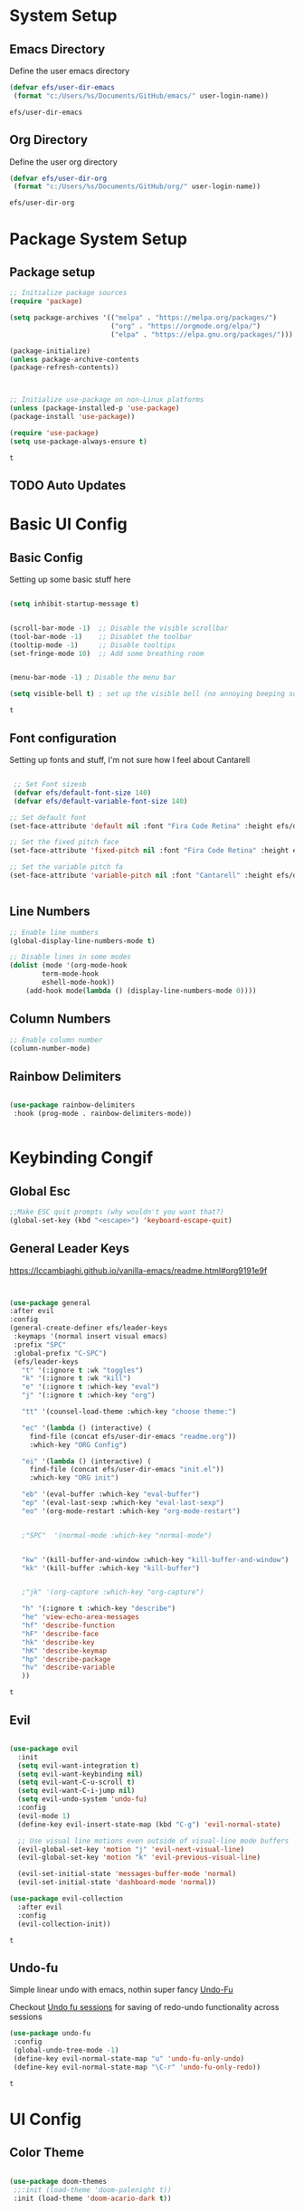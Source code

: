 #+PROPERTY: header-args:emacs-lisp :tangle ./init.el
* System Setup
** Emacs Directory
   Define the user emacs directory

   #+begin_src emacs-lisp
   (defvar efs/user-dir-emacs 
	(format "c:/Users/%s/Documents/GitHub/emacs/" user-login-name))
    
   #+end_src

   #+RESULTS:
   : efs/user-dir-emacs

** Org Directory
   Define the user org directory

   #+begin_src emacs-lisp
   (defvar efs/user-dir-org 
	(format "c:/Users/%s/Documents/GitHub/org/" user-login-name))
    
   #+end_src

   #+RESULTS:
   : efs/user-dir-org

* Package System Setup
** Package setup 
   #+begin_src emacs-lisp
    ;; Initialize package sources
    (require 'package)
    
    (setq package-archives '(("melpa" . "https://melpa.org/packages/")
                             ("org" . "https://orgmode.org/elpa/")
                             ("elpa" . "https://elpa.gnu.org/packages/")))

    (package-initialize)
    (unless package-archive-contents
    (package-refresh-contents))



    ;; Initialize use-package on non-Linux platforms
    (unless (package-installed-p 'use-package)
    (package-install 'use-package))

    (require 'use-package)
    (setq use-package-always-ensure t)

   #+end_src

   #+RESULTS:
   : t

** TODO Auto Updates
   
* Basic UI Config
** Basic Config 
 Setting up some basic stuff here

 #+begin_src emacs-lisp

 (setq inhibit-startup-message t)


 (scroll-bar-mode -1)  ;; Disable the visible scrollbar
 (tool-bar-mode -1)    ;; Disablet the toolbar
 (tooltip-mode -1)     ;; Disable tooltips
 (set-fringe-mode 10)  ;; Add some breathing room


 (menu-bar-mode -1) ; Disable the menu bar

 (setq visible-bell t) ; set up the visible bell (no annoying beeping sounds)

 #+end_src

 #+RESULTS:
 : t

** Font configuration

Setting up fonts and stuff, I'm not sure how I feel about Cantarell

#+begin_src emacs-lisp

 ;; Set Font sizesb
 (defvar efs/default-font-size 140)
 (defvar efs/default-variable-font-size 140)

;; Set default font
(set-face-attribute 'default nil :font "Fira Code Retina" :height efs/default-font-size)

;; Set the fixed pitch face
(set-face-attribute 'fixed-pitch nil :font "Fira Code Retina" :height efs/default-font-size)

;; Set the variable pitch fa
(set-face-attribute 'variable-pitch nil :font "Cantarell" :height efs/default-variable-font-size :weight 'regular)


#+end_src

#+RESULTS:

** Line Numbers 
   #+begin_src emacs-lisp
   ;; Enable line numbers
   (global-display-line-numbers-mode t)

   ;; Disable lines in some modes 
   (dolist (mode '(org-mode-hook
	       term-mode-hook
	       eshell-mode-hook))
	   (add-hook mode(lambda () (display-line-numbers-mode 0))))

   #+end_src

** Column Numbers

   #+begin_src emacs-lisp
   ;; Enable column number
   (column-number-mode)

   #+end_src
   
** Rainbow Delimiters

   #+begin_src emacs-lisp
 
     (use-package rainbow-delimiters
      :hook (prog-mode . rainbow-delimiters-mode))

  
   #+end_src

* Keybinding Congif
** Global Esc
   #+begin_src emacs-lisp
   ;;Make ESC quit prompts (why wouldn't you want that?)
   (global-set-key (kbd "<escape>") 'keyboard-escape-quit)

   #+end_src

** General Leader Keys

https://lccambiaghi.github.io/vanilla-emacs/readme.html#org9191e9f


   #+begin_src emacs-lisp
 

   (use-package general
   :after evil
   :config
   (general-create-definer efs/leader-keys
    :keymaps '(normal insert visual emacs)
    :prefix "SPC"
    :global-prefix "C-SPC")
    (efs/leader-keys
      "t" '(:ignore t :wk "toggles") 
      "k" '(:ignore t :wk "kill")
      "e" '(:ignore t :which-key "eval")
      "j" '(:ignore t :which-key "org")
      
      "tt" '(counsel-load-theme :which-key "choose theme:")

      "ec" '(lambda () (interactive) (
	    find-file (concat efs/user-dir-emacs "readme.org"))
	    :which-key "ORG Config")
      
      "ei" '(lambda () (interactive) (
	    find-file (concat efs/user-dir-emacs "init.el"))
	    :which-key "ORG init")
	    
      "eb" '(eval-buffer :which-key "eval-buffer")
      "ep" '(eval-last-sexp :which-key "eval-last-sexp")
      "eo" '(org-mode-restart :which-key "org-mode-restart")


      ;"SPC"  '(normal-mode :which-key "normal-mode")


      "kw" '(kill-buffer-and-window :which-key "kill-buffer-and-window")
      "kk" '(kill-buffer :which-key "kill-buffer")

  
      ;"jk" '(org-capture :which-key "org-capture")

      "h" '(:ignore t :which-key "describe")
      "he" 'view-echo-area-messages
      "hf" 'describe-function
      "hF" 'describe-face
      "hk" 'describe-key
      "hK" 'describe-keymap
      "hp" 'describe-package
      "hv" 'describe-variable
      ))
  
   #+end_src

   #+RESULTS:
   : t

** Evil 

   #+begin_src emacs-lisp
   
  (use-package evil
    :init
    (setq evil-want-integration t)
    (setq evil-want-keybinding nil)
    (setq evil-want-C-u-scroll t)
    (setq evil-want-C-i-jump nil)
    (setq evil-undo-system 'undo-fu)
    :config
    (evil-mode 1)
    (define-key evil-insert-state-map (kbd "C-g") 'evil-normal-state)

    ;; Use visual line motions even outside of visual-line mode buffers
    (evil-global-set-key 'motion "j" 'evil-next-visual-line)
    (evil-global-set-key 'motion "k" 'evil-previous-visual-line)

    (evil-set-initial-state 'messages-buffer-mode 'normal)
    (evil-set-initial-state 'dashboard-mode 'normal))
    
  (use-package evil-collection
    :after evil
    :config
    (evil-collection-init))

   #+end_src

   #+RESULTS:
   : t
   
** Undo-fu
   Simple linear undo with emacs, nothin super fancy [[https://github.com/emacsmirror/undo-fu][Undo-Fu]]

   Checkout [[https://gitlab.com/ideasman42/emacs-undo-fu-session][Undo fu sessions]] for saving of redo-undo functionality across sessions
   #+begin_src emacs-lisp
   (use-package undo-fu
	:config
	(global-undo-tree-mode -1)
	(define-key evil-normal-state-map "u" 'undo-fu-only-undo)
	(define-key evil-normal-state-map "\C-r" 'undo-fu-only-redo))
   #+end_src

   #+RESULTS:
   : t

* UI Config 
** Color Theme
   #+begin_src emacs-lisp
   
   (use-package doom-themes
    ;;:init (load-theme 'doom-palenight t))
    :init (load-theme 'doom-acario-dark t))



   #+end_src

   #+RESULTS:

** Doom Modeline

   #+begin_src emacs-lisp
   
   (use-package all-the-icons)

   ;; Doom modeline config
   (use-package doom-modeline
     :ensure t
     :init (doom-modeline-mode 1)
   )


   #+end_src

** Which key

   #+begin_src emacs-lisp
   
   (use-package which-key
    :defer 0
    :diminish which-key-mode
    :config
    (which-key-mode)
    (setq which-key-idle-delay 0.3))


   #+end_src

** Counsel

   #+begin_src emacs-lisp
   (use-package counsel
     :bind (("C-M-j" . 'counsel-switch-buffer)
         :map minibuffer-local-map
         ("C-r" . 'counsel-minibuffer-history))
     :custom
     (counsel-linux-app-format-function #'counsel-linux-app-format-function-name-only)
     :config
     (counsel-mode 1))

   #+end_src

** Ivy

   #+begin_src emacs-lisp
  
   (use-package ivy
    :diminish ;; Hides from the mode line
    :bind (("C-s" . swiper)
         :map ivy-minibuffer-map
         ("TAB" . ivy-alt-done)
         ("C-l" . ivy-alt-done)
         ("C-j" . ivy-next-line)
         ("C-k" . ivy-previous-line)
         :map ivy-switch-buffer-map
         ("C-k" . ivy-previous-line)
         ("C-l" . ivy-done)
         ("C-d" . ivy-switch-buffer-kill)
         :map ivy-reverse-i-search-map
         ("C-k" . ivy-previous-line)
         ("C-d" . ivy-reverse-i-search-kill))
    :config
    (ivy-mode 1))

   
   (use-package ivy-rich
     :after ivy
     :init
     (ivy-rich-mode 1))


   #+end_src

** Ivy Prescient

 Still not working ¯\_(ツ)_/¯ not sure why though, saying Ivy Prescient is not on melpa

   #+begin_src emacs-lisp
;    (use-package ivy-prescient
;      :after counsel
;      :custom
;      (ivy-prescient-enable-filtering nil)
;      :config
      ;; Uncomment the following line to have sorting remembered across sessions!
;      (prescient-persist-mode 1)
;      (ivy-prescient-mode 1))
    #+end_src

    #+RESULTS:
    : t

** Helpful 

   #+begin_src emacs-lisp
 
   (use-package helpful
     :ensure t
     :commands (helpful-callable helpful-variable helpful-command helpful-key)
     :custom
       (counsel-describe-function-function #'helpful-callable)
       (counsel-describe-variable-function #'helpful-variable)
     :bind
       ([remap describe-function] . counsel-describe-function)
       ([remap describe-command] . helpful-command)
       ([remap describe-variable] . counsel-describe-variable)
       ([remap describe-key] . helpful-key))

  
   #+end_src

** Text Scaling

   #+begin_src emacs-lisp
 
   (use-package hydra
    :defer t)

   (defhydra hydra-text-scale (:timeout 4)
     "scale text"
     ("j" text-scale-increase "in")
     ("k" text-scale-decrease "out")
     ("f" nil "finished" :exit t))


   (efs/leader-keys
     "ts" '(hydra-text-scale/body :which-key "scale text"))

   #+end_src

* Org Mode
** EFS Org Font Faces

   #+begin_src emacs-lisp
   

   (defun efs/org-font-setup ()
	  ;; Replace list hyphen with dots
	  (font-lock-add-keywords 'org-mode
				  '(("^ *\\([-]\\) "
				     (0 (prog1 () (compose-region (match-beginning 1) (match-end 1) "•"))))))

	  ;; Set faces for heading levels
	  (dolist (face '((org-level-1 . 1.2)
			  (org-level-2 . 1.1)
			  (org-level-3 . 1.05)
			  (org-level-4 . 1.0)
			  (org-level-5 . 1.0)
			  (org-level-6 . 1.0)
			  (org-level-7 . 1.0)
			  (org-level-8 . 1.0)))
	    (set-face-attribute (car face) nil :font "Cantarell" :weight 'regular :height (cdr face)))
	  ;; Ensure that anything that should be fixed-pitch in Org files appears that way
	  (set-face-attribute 'org-block nil    :foreground nil :inherit 'fixed-pitch)
	  (set-face-attribute 'org-table nil    :inherit 'fixed-pitch)
	  (set-face-attribute 'org-formula nil  :inherit 'fixed-pitch)
	  (set-face-attribute 'org-code nil     :inherit '(shadow fixed-pitch))
	  (set-face-attribute 'org-table nil    :inherit '(shadow fixed-pitch))
	  (set-face-attribute 'org-verbatim nil :inherit '(shadow fixed-pitch))
	  (set-face-attribute 'org-special-keyword nil :inherit '(font-lock-comment-face fixed-pitch))
	  (set-face-attribute 'org-meta-line nil :inherit '(font-lock-comment-face fixed-pitch))
	  (set-face-attribute 'org-checkbox nil  :inherit 'fixed-pitch)
	  (set-face-attribute 'line-number nil :inherit 'fixed-pitch)
	  (set-face-attribute 'line-number-current-line nil :inherit 'fixed-pitch))


   #+end_src

   #+RESULTS:
   : efs/org-font-setup

** EFS Org Mode Setup

   #+begin_src emacs-lisp
   
    (defun efs/org-mode-setup ()
	(org-indent-mode)
	(variable-pitch-mode 1)
	(visual-line-mode 1))

   #+end_src

** Org Mode
** General
   #+begin_src emacs-lisp
   (use-package org
	:config
	 (setq org-ellipsis " ▾")

	(setq org-agenda-start-with-log-mode t)
	(setq org-log-done 'time)
	(setq org-log-into-drawer t)


	(setq org-hide-emphasis-markers t)

	(setq org-agenda-files
	      '(
		   (concat efs/user-dir-org "work.org")
		   (concat efs/user-dir-org "personal.org")
		   (concat efs/user-dir-org "habits.org")
		   (concat efs/user-dir-org "dates.org")
		   (concat efs/user-dir-org "inbox.org")
		))

	;;:hook (org-mode . efs/org-mode-setup)
	(require 'org-habit)
	(add-to-list 'org-modules 'org-habit)
	(setq org-habit-graph-column 60)

	(setq org-todo-keywords
	  '((sequence "TODO(t)" "NEXT(n)" "|" "DONE(d!)")
	    (sequence "BACKLOG(b)" "PLAN(p)" "READY(r)" "ACTIVE(a)" "REVIEW(v)" "WAIT(w@/!)" "HOLD(h)" "|" "COMPLETED(c)" "CANC(k@)")))

	(setq org-refile-targets
	  '(("archive.org" :maxlevel . 1)
	    ("personal.org" :maxlevel . 1)
	    ("work.org" :maxlevel . 1)))

	;; Save Org buffers after refiling!
	(advice-add 'org-refile :after 'org-save-all-org-buffers)

	(setq org-tag-alist
	  '((:startgroup)
	     ; Put mutually exclusive tags here
	     (:endgroup)
	     ("@errand" . ?E)
	     ("@home" . ?H)
	     ("@work" . ?W)
	     ("agenda" . ?a)
	     ("planning" . ?p)
	     ("publish" . ?P)
	     ("batch" . ?b)
	     ("note" . ?n)
	     ("idea" . ?i)))

	;; Configure custom agenda views
	(setq org-agenda-custom-commands
	 '(("d" "Dashboard"
	   ((agenda "" ((org-deadline-warning-days 7)))
	    (todo "NEXT"
	      ((org-agenda-overriding-header "Next Tasks")))
	    (tags-todo "agenda/ACTIVE" ((org-agenda-overriding-header "Active Projects")))))

	  ("n" "Next Tasks"
	   ((todo "NEXT"
	      ((org-agenda-overriding-header "Next Tasks")))))

	  ("W" "Work Tasks" tags-todo "+work-email")

	  ;; Low-effort next actions
	  ("e" tags-todo "+TODO=\"NEXT\"+Effort<15&+Effort>0"
	   ((org-agenda-overriding-header "Low Effort Tasks")
	    (org-agenda-max-todos 20)
	    (org-agenda-files org-agenda-files)))

	  ("w" "Workflow Status"
	   ((todo "WAIT"
		  ((org-agenda-overriding-header "Waiting on External")
		   (org-agenda-files org-agenda-files)))
	    (todo "REVIEW"
		  ((org-agenda-overriding-header "In Review")
		   (org-agenda-files org-agenda-files)))
	    (todo "PLAN"
		  ((org-agenda-overriding-header "In Planning")
		   (org-agenda-todo-list-sublevels nil)
		   (org-agenda-files org-agenda-files)))
	    (todo "BACKLOG"
		  ((org-agenda-overriding-header "Project Backlog")
		   (org-agenda-todo-list-sublevels nil)
		   (org-agenda-files org-agenda-files)))
	    (todo "READY"
		  ((org-agenda-overriding-header "Ready for Work")
		   (org-agenda-files org-agenda-files)))
	    (todo "ACTIVE"
		  ((org-agenda-overriding-header "Active Projects")
		   (org-agenda-files org-agenda-files)))
	    (todo "COMPLETED"
		  ((org-agenda-overriding-header "Completed Projects")
		   (org-agenda-files org-agenda-files)))
	    (todo "CANC"
		  ((org-agenda-overriding-header "Cancelled Projects")
		   (org-agenda-files org-agenda-files)))))))

	(setq org-capture-templates
	  `(
	    ("t" "Quick Task" entry (file (concat efs/user-dir-org "inbox.org"))
	       "* TODO %?\n  %U\n  %a\n  %i" :empty-lines 1)

	    ))


	;; This keymap jumps directly to making  journal entry
	;; Probably just make a global keymap to org capture
	(define-key global-map (kbd "C-c j")
	  (lambda () (interactive) (org-capture nil "jj")))


	(efs/org-font-setup))


   #+end_src

   #+RESULTS:
   : t
** Keybindings 

    #+begin_src emacs-lisp
(efs/leader-keys
    "o" '(:ignore t :wk "org")
    "oc" '(org-capture :wk "capture")

)
    #+end_src

    #+RESULTS:

** Org Capture Templates 
    
    #+begin_src emacs-lisp
(setq org-capture-templates
   '( 
    ("t" "Task" entry 
	(file+headline (lambda () (concat efs/user-dir-org "inbox.org"))"Inbox")
"* TODO %?\n

  :PROPERTIES:
  :ID:     \t%(org-id-new)
  :CREATED:\t%U
  :REF:\t%a
  %i
  :END:
  "
  :kill-buffer t)
    ("i" "Quick Inbox" entry 
	(file+headline (lambda () (concat efs/user-dir-org "inbox.org"))"Inbox")
"* TODO %^{Task}\n
  
  :PROPERTIES:
  :ID:     \t%(org-id-new)
  :CREATED:\t%U
  :REF:\t%a
  %i
  :END:
  "
  :immediate-finish t
  :kill-buffer t)
    ("C" "CAD" entry 
	(file+headline (lambda () (concat efs/user-dir-org "personal.org"))"CAD")
"* TODO %^{Task}\n
    %?
  :PROPERTIES:
  :ID:     \t%(org-id-new)
  :CREATED:\t%U
  :Effort: %^{effort|1:00|0:05|0:15|0:30|2:00|4:00}
  :END:
  "
  :kill-buffer t)
    ("P" "Project" entry 
	(file+headline (lambda () (concat efs/user-dir-org "personal.org"))"Projects")
"* TODO %^{Task}\n

  :PROPERTIES:
  :ID:     \t%(org-id-new)
  :CREATED:\t%U
  :REF:\t%a 
  :Effort: \t%^{effort|1:00|2:00|4:00|8:00|16:00}
  :Cost-est:\t%^{Cost estimate}
  %i
  :END:
  "
  :kill-buffer t)
))

;testy no 
    #+end_src

    #+RESULTS:
    | t | Task | entry | (file+headline (lambda nil (concat efs/user-dir-org inbox.org)) Inbox) | * TODO %? |




** Org Bullets

   #+begin_src emacs-lisp

   (use-package org-bullets
	  :after org
	  :hook (org-mode . org-bullets-mode)
	  :custom
	  (org-bullets-bullet-lits '(("◉" "○" "●" "○" "●" "○" "●"))))


   #+end_src

   #+RESULTS:
   | #[0 \301\211\207 [imenu-create-index-function org-imenu-get-tree] 2] | (lambda nil (add-hook 'after-save-hook #'efs/org-babel-tangle-config)) | org-tempo-setup | efs/org-mode-visual-fill | org-bullets-mode | #[0 \300\301\302\303\304$\207 [add-hook change-major-mode-hook org-show-all append local] 5] | #[0 \300\301\302\303\304$\207 [add-hook change-major-mode-hook org-babel-show-result-all append local] 5] | org-babel-result-hide-spec | org-babel-hide-all-hashes | (lambda nil (display-line-numbers-mode 0)) |

** Org Visual fill

   #+begin_src emacs-lisp


   (defun efs/org-mode-visual-fill ()
	(setq visual-fill-column-width 100
	    visual-fill-column-center-text t)
	(visual-fill-column-mode 1))


    (use-package visual-fill-column
	:hook (org-mode . efs/org-mode-visual-fill))

 
   #+end_src

   #+RESULTS:
   | #[0 \301\211\207 [imenu-create-index-function org-imenu-get-tree] 2] | org-tempo-setup | efs/org-mode-visual-fill | org-bullets-mode | #[0 \300\301\302\303\304$\207 [add-hook change-major-mode-hook org-show-all append local] 5] | #[0 \300\301\302\303\304$\207 [add-hook change-major-mode-hook org-babel-show-result-all append local] 5] | org-babel-result-hide-spec | org-babel-hide-all-hashes | (lambda nil (display-line-numbers-mode 0)) |

** Babel Languages 
   
   #+begin_src emacs-lisp
   (with-eval-after-load 'org
     (org-babel-do-load-languages
         'org-babel-load-languages
         '((emacs-lisp . t)
           (python . t))))

    (setq org-confirm-babel-evaluate nil)

   #+end_src

** Org Structure Templates
   #+begin_src emacs-lisp
   
    (with-eval-after-load 'org
  ;; This is needed as of Org 9.2
	(require 'org-tempo)

	(add-to-list 'org-structure-template-alist '("sh" . "src shell"))
	(add-to-list 'org-structure-template-alist '("el" . "src emacs-lisp"))
	(add-to-list 'org-structure-template-alist '("py" . "src python")))
  
   #+end_src

** Auto tangle Config Files
 

 #+begin_src emacs-lisp

 (defun efs/org-babel-tangle-config ()
   (when (string-equal (file-name-directory (buffer-file-name))
                     (expand-file-name "c:/Users/Adrian/Documents/GitHub/emacs/"))

     ;; Dynamic scoping to the rescue
     (let ((org-confirm-babel-evaluate nil))
       (org-babel-tangle))))

 (add-hook 'org-mode-hook (lambda () (add-hook 'after-save-hook #'efs/org-babel-tangle-config)))

 #+end_src

 #+RESULTS:
 | (lambda nil (add-hook 'after-save-hook #'efs/org-babel-tangle-config)) | org-tempo-setup | efs/org-mode-visual-fill | org-bullets-mode | #[0 \300\301\302\303\304$\207 [add-hook change-major-mode-hook org-show-all append local] 5] | #[0 \300\301\302\303\304$\207 [add-hook change-major-mode-hook org-babel-show-result-all append local] 5] | org-babel-result-hide-spec | org-babel-hide-all-hashes | (lambda nil (display-line-numbers-mode 0)) |
* Development 
** Languages

** Projectile

   #+begin_src emacs-lisp
   ;; May not be entirely necessary diviwil uses it mostly just to find files using the counsel projectile repgrip in large repos
;; the find file fn is worth playing around with once you setup the directories with your stuff
;; it may be worth talking to manny about all of this and seeing what he is doing to find files in stuff
;; especially for the org mode files which will end up becoming a large thing I imaigne
    (use-package projectile
	:diminish projectile-mode
	:config (projectile-mode)
	:custom ((projectile-completion-system 'ivy))
	:bind-keymap
	("C-c p" . projectile-command-map)
	:init
	(when (file-directory-p "c:/Users/Adrian/Documents/GitHub/") 
	;; Specify folder where you keep your coding projects
	    (setq projectile-project-search-path '("c:/Users/Adrian/Documents/GitHub/")))
	(setq projectile-switch-project-action #'projectile-dired))

    (use-package counsel-projectile
	:after projectile
	:config (counsel-projectile-mode))


   #+end_src

   #+RESULTS:
   : t

** Magit
   test commit

   #+begin_src emacs-lisp
 
(use-package magit
  :commands magit-status
  ;; display the diff from git in the same window (may be worth trying different options as well 
  :custom
  (magit-display-buffer-function #'magit-display-buffer-same-window-except-diff-v1))

  
   #+end_src

* Testing 
  :PROPERTIES:
  :ID:       a84beff1-8904-4e1a-8078-4864588d4c73
  :END:
  #+begin_src emacs-lisp
;(org-id-get-create)
;(org-id-uuid)
(org-id-new)
  #+end_src

  #+RESULTS:
  : f40ad1d9-009e-487d-b8b4-02f360cc6baa

